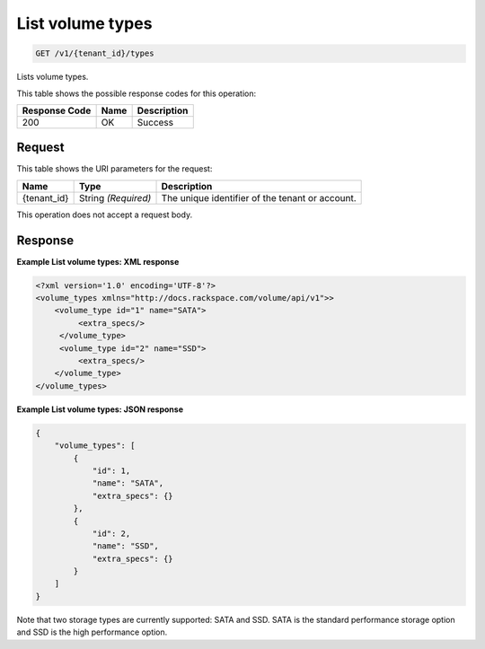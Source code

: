 
.. THIS OUTPUT IS GENERATED FROM THE WADL. DO NOT EDIT.

.. _get-list-volume-types-v1-tenant-id-types:

List volume types
^^^^^^^^^^^^^^^^^^^^^^^^^^^^^^^^^^^^^^^^^^^^^^^^^^^^^^^^^^^^^^^^^^^^^^^^^^^^^^^^

.. code::

    GET /v1/{tenant_id}/types

Lists volume types.



This table shows the possible response codes for this operation:


+--------------------------+-------------------------+-------------------------+
|Response Code             |Name                     |Description              |
+==========================+=========================+=========================+
|200                       |OK                       |Success                  |
+--------------------------+-------------------------+-------------------------+


Request
""""""""""""""""




This table shows the URI parameters for the request:

+--------------------------+-------------------------+-------------------------+
|Name                      |Type                     |Description              |
+==========================+=========================+=========================+
|{tenant_id}               |String *(Required)*      |The unique identifier of |
|                          |                         |the tenant or account.   |
+--------------------------+-------------------------+-------------------------+





This operation does not accept a request body.




Response
""""""""""""""""










**Example List volume types: XML response**


.. code::

   <?xml version='1.0' encoding='UTF-8'?>
   <volume_types xmlns="http://docs.rackspace.com/volume/api/v1">>
       <volume_type id="1" name="SATA">
            <extra_specs/>
        </volume_type>
        <volume_type id="2" name="SSD">
            <extra_specs/>
       </volume_type>
   </volume_types>





**Example List volume types: JSON response**


.. code::

   {
       "volume_types": [
           {
               "id": 1,
               "name": "SATA",
               "extra_specs": {}
           },
           {
               "id": 2,
               "name": "SSD",
               "extra_specs": {}
           }
       ]
   }




Note that two storage types are currently supported: SATA and SSD. SATA is the standard performance storage option and SSD is the high performance option.



